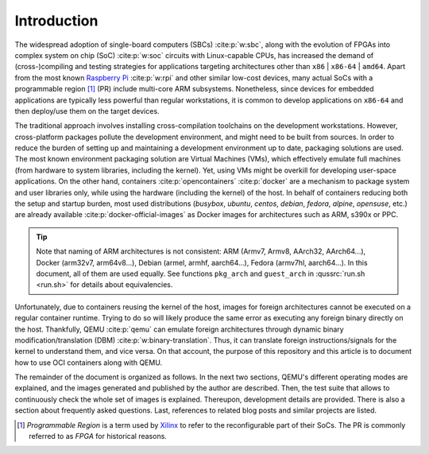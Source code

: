 .. _qus:intro:

Introduction
############

The widespread adoption of single-board computers (SBCs) :cite:p:`w:sbc`, along with the evolution of FPGAs into complex
system on chip (SoC) :cite:p:`w:soc` circuits with Linux-capable CPUs, has increased the demand of (cross-)compiling and
testing strategies for applications targeting architectures other than ``x86`` | ``x86-64`` | ``amd64``.
Apart from the most known `Raspberry Pi <https://www.raspberrypi.org/>`__ :cite:p:`w:rpi` and other similar low-cost
devices, many actual SoCs with a programmable region [#f1]_ (PR) include multi-core ARM subsystems.
Nonetheless, since devices for embedded applications are typically less powerful than regular workstations, it is common
to develop applications on ``x86-64`` and then deploy/use them on the target devices.

The traditional approach involves installing cross-compilation toolchains on the development workstations.
However, cross-platform packages pollute the development environment, and might need to be built from sources.
In order to reduce the burden of setting up and maintaining a development environment up to date, packaging solutions
are used.
The most known environment packaging solution are Virtual Machines (VMs), which effectively emulate full machines (from
hardware to system libraries, including the kernel).
Yet, using VMs might be overkill for developing user-space applications.
On the other hand, containers :cite:p:`opencontainers` :cite:p:`docker` are a mechanism to package system and user
libraries only, while using the hardware (including the kernel) of the host.
In behalf of containers reducing both the setup and startup burden, most used distributions (*busybox*, *ubuntu*,
*centos*, *debian*, *fedora*, *alpine*, *opensuse*, etc.) are already available :cite:p:`docker-official-images` as
Docker images for architectures such as ARM, s390x or PPC.

.. TIP::
  Note that naming of ARM architectures is not consistent: ARM (Armv7, Armv8, AArch32, AArch64...), Docker (arm32v7,
  arm64v8...), Debian (armel, armhf, aarch64...), Fedora (armv7hl, aarch64...). In this document, all of them are used
  equally. See functions ``pkg_arch`` and ``guest_arch`` in :qussrc:`run.sh <run.sh>` for details about equivalencies.

Unfortunately, due to containers reusing the kernel of the host, images for foreign architectures cannot be executed on
a regular container runtime.
Trying to do so will likely produce the same error as executing any foreign binary directly on the host.
Thankfully, QEMU :cite:p:`qemu` can emulate foreign architectures through dynamic binary modification/translation (DBM)
:cite:p:`w:binary-translation`.
Thus, it can translate foreign instructions/signals for the kernel to understand them, and vice versa.
On that account, the purpose of this repository and this article is to document how to use OCI containers along with
QEMU.

The remainder of the document is organized as follows.
In the next two sections, QEMU's different operating modes are explained, and the images generated and published by the
author are described.
Then, the test suite that allows to continuously check the whole set of images is explained.
Thereupon, development details are provided.
There is also a section about frequently asked questions.
Last, references to related blog posts and similar projects are listed.

.. [#f1]
  *Programmable Region* is a term used by `Xilinx <https://www.xilinx.com/>`__ to refer to the reconfigurable part of
  their SoCs.
  The PR is commonly referred to as *FPGA* for historical reasons.
